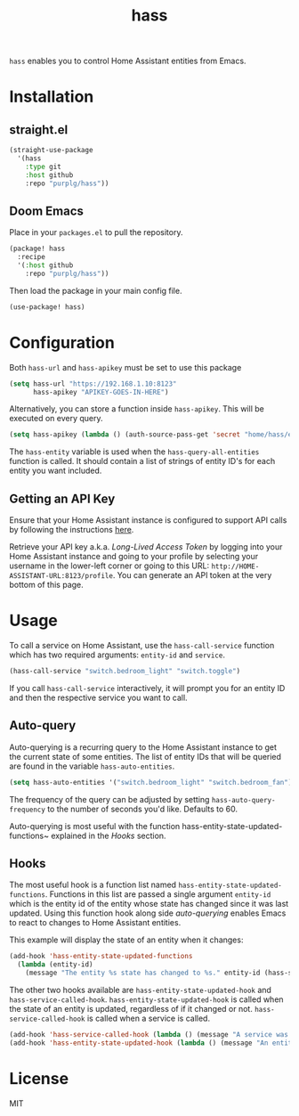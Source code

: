 #+TITLE: hass
~hass~ enables you to control Home Assistant entities from Emacs.

* Installation
** straight.el
#+BEGIN_SRC emacs-lisp
(straight-use-package
  '(hass
    :type git
    :host github
    :repo "purplg/hass"))
#+END_SRC

** Doom Emacs
Place in your ~packages.el~ to pull the repository.
#+BEGIN_SRC emacs-lisp :results none
(package! hass
  :recipe
  '(:host github
    :repo "purplg/hass"))
#+END_SRC

Then load the package in your main config file.
#+BEGIN_SRC emacs-lisp
(use-package! hass)
#+END_SRC

* Configuration
Both ~hass-url~ and ~hass-apikey~ must be set to use this package
#+BEGIN_SRC emacs-lisp :results none
(setq hass-url "https://192.168.1.10:8123"
      hass-apikey "APIKEY-GOES-IN-HERE")
#+END_SRC

Alternatively, you can store a function inside ~hass-apikey~. This will be executed on every
query.
#+BEGIN_SRC emacs-lisp :results none
(setq hass-apikey (lambda () (auth-source-pass-get 'secret "home/hass/emacs-apikey")))
#+END_SRC

The ~hass-entity~ variable is used when the ~hass-query-all-entities~ function is called. It should
contain a list of strings of entity ID's for each entity you want included.

** Getting an API Key

Ensure that your Home Assistant instance is configured to support API calls by following the
instructions [[https://www.home-assistant.io/integrations/api/][here]].

Retrieve your API key a.k.a. /Long-Lived Access Token/ by logging into your Home Assistant instance
and going to your profile by selecting your username in the lower-left corner or going to this URL:
=http://HOME-ASSISTANT-URL:8123/profile=. You can generate an API token at the very bottom of this
page.

* Usage
To call a service on Home Assistant, use the ~hass-call-service~ function which has two required
arguments: ~entity-id~ and ~service~.

#+BEGIN_SRC emacs-lisp
(hass-call-service "switch.bedroom_light" "switch.toggle")
#+END_SRC

If you call ~hass-call-service~ interactively, it will prompt you for an entity ID and then the
respective service you want to call.

** Auto-query
Auto-querying is a recurring query to the Home Assistant instance to get the current state of some
entities. The list of entity IDs that will be queried are found in the variable ~hass-auto-entities~.

#+BEGIN_SRC emacs-lisp :results none
(setq hass-auto-entities '("switch.bedroom_light" "switch.bedroom_fan"))
#+END_SRC

The frequency of the query can be adjusted by setting ~hass-auto-query-frequency~ to the number of
seconds you'd like. Defaults to 60.

Auto-querying is most useful with the function hass-entity-state-updated-functions~ explained
in the [[*Hooks][Hooks]] section.

** Hooks

The most useful hook is a function list named ~hass-entity-state-updated-functions~. Functions in
this list are passed a single argument ~entity-id~ which is the entity id of the entity whose state
has changed since it was last updated. Using this function hook along side [[*Auto-query][auto-querying]] enables
Emacs to react to changes to Home Assistant entities.

This example will display the state of an entity when it changes:
#+BEGIN_SRC emacs-lisp :results none
(add-hook 'hass-entity-state-updated-functions
  (lambda (entity-id)
    (message "The entity %s state has changed to %s." entity-id (hass-state-of entity-id))))
#+END_SRC

The other two hooks available are ~hass-entity-state-updated-hook~ and
~hass-service-called-hook~. ~hass-entity-state-updated-hook~ is called when the state of an entity
is updated, regardless of if it changed or not. ~hass-service-called-hook~ is called when a service
is called.

#+BEGIN_SRC emacs-lisp
(add-hook 'hass-service-called-hook (lambda () (message "A service was called.")))
(add-hook 'hass-entity-state-updated-hook (lambda () (message "An entitys' state was updated.")))
#+END_SRC

* License

MIT
